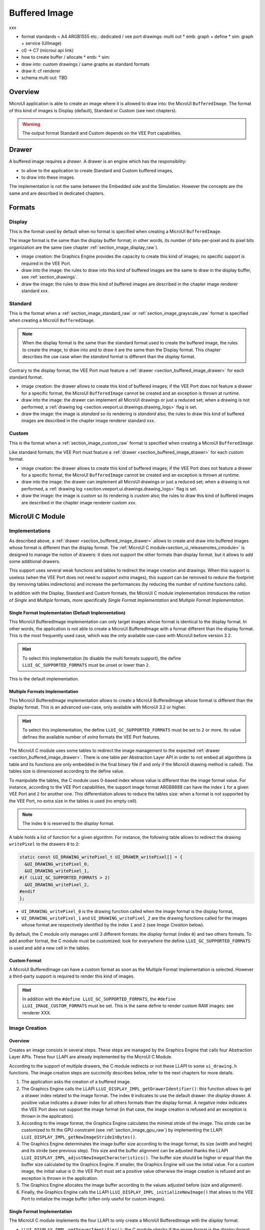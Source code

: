 .. _section_buffered_image:

===============
Buffered Image
===============

xxx

* format standards = A4 ARGB1555 etc.: dedicated / vee port drawings: multi out
  * emb: graph + define
  * sim: graph + service (UIImage)
* c0 -> C7 (microui api link)
* how to create buffer / allocate
  * emb: 
  * sim: 
* draw into: custom drawings / same graphs as standard formats
* draw it: cf renderer
* schema multi out: TBD

Overview
========

MicroUI application is able to create an image where it is allowed to draw into: the MicroUI ``BufferedImage``. 
The format of this kind of images is Display (default), Standard or Custom (see next chapters).

.. warning:: The output format Standard and Custom depends on the VEE Port capabilities.

.. _section_buffered_image_drawer:

Drawer
======

A buffered image requires a *drawer*.
A drawer is an engine which has the responsibility:

* to allow to the application to create Standard and Custom buffered images, 
* to draw into these images.

The implementation is not the same between the Embedded side and the Simulation.
However the concepts are the same and are described in dedicated chapters.

Formats
=======

Display
-------

This is the format used by default when no format is specified when creating a MicroUI ``BufferedImage``.

The image format is the same than the display buffer format; in other words, its number of bits-per-pixel and its pixel bits organization are the same (see chapter :ref:`section_image_display_raw`).

* image creation: the Graphics Engine provides the capacity to create this kind of images; no specific support is required in the VEE Port.
* draw into the image: the rules to draw into this kind of buffered images are the same to draw in the display buffer, see :ref:`section_drawings`.
* draw the image: the rules to draw this kind of buffered images are described in the chapter image renderer standard xxx.

Standard
--------

This is the format when a :ref:`section_image_standard_raw` or :ref:`section_image_grayscale_raw` format is specified when creating a MicroUI ``BufferedImage``.

.. note:: 

  When the display format is the same than the standard format used to create the buffered image, the rules to create the image, to draw into and to draw it are the same than the Display format.
  This chapter describes the use case when the *standard* format is different than the *display* format.

Contrary to the display format, the VEE Port must feature a :ref:`drawer <section_buffered_image_drawer>` for each standard format.

* image creation: the drawer allows to create this kind of buffered images; if the VEE Port does not feature a drawer for a specific format, the MicroUI ``BufferedImage`` cannot be created and an exception is thrown at runtime.
* draw into the image: the drawer can implement all MicroUI drawings or just a reduced set; when a drawing is not performed, a :ref:`drawing log <section.veeport.ui.drawings.drawing_logs>` flag is set.
* draw the image: the image is *standard* so its rendering is *standard* also; the rules to draw this kind of buffered images are described in the chapter image renderer standard xxx.

Custom
------

This is the format when a :ref:`section_image_custom_raw` format is specified when creating a MicroUI ``BufferedImage``.

Like standard formats, the VEE Port must feature a :ref:`drawer <section_buffered_image_drawer>` for each custom format.

* image creation: the drawer allows to create this kind of buffered images; if the VEE Port does not feature a drawer for a specific format, the MicroUI ``BufferedImage`` cannot be created and an exception is thrown at runtime.
* draw into the image: the drawer can implement all MicroUI drawings or just a reduced set; when a drawing is not performed, a :ref:`drawing log <section.veeport.ui.drawings.drawing_logs>` flag is set.
* draw the image: the image is *custom* so its rendering is *custom* also; the rules to draw this kind of buffered images are described in the chapter image renderer custom xxx.

MicroUI C Module
================

Implementations
---------------

As described above, a :ref:`drawer <section_buffered_image_drawer>` allows to create and draw into buffered images whose format is different than the display format.
The :ref:`MicroUI C module<section_ui_releasenotes_cmodule>` is designed to manage the notion of drawers: it does not *support* the other formats than display format, but it allows to add some additional drawers.

This support uses several weak functions and tables to redirect the image creation and drawings.
When this support is useless (when the VEE Port does not need to support *extra* images), this support can be removed to reduce the footprint (by removing tables indirections) and increase the performances (by reducing the number of runtime functions calls).

In addition with the Display, Standard and Custom formats, the MicroUI C module implementation introduces the notion of *Single* and *Multiple* formats, more specifically *Single Format Implementation* and *Multiple Format Implementation*.

Single Format Implementation (Default Implementation)
"""""""""""""""""""""""""""""""""""""""""""""""""""""

This MicroUI BufferedImage implementation can only target images whose format is identical to the display format. 
In other words, the application is not able to create a MicroUI BufferedImage with a format different than the display format. 
This is the most frequently used case, which was the only available use-case with MicroUI before version 3.2. 

.. hint:: To select this implementation (to disable the multi formats support), the define ``LLUI_GC_SUPPORTED_FORMATS`` must be unset or lower than ``2``.

This is the default implementation. 

.. _section_buffered_image_c_multi:

Multiple Formats Implementation
"""""""""""""""""""""""""""""""

This MicroUI BufferedImage implementation allows to create a MicroUI BufferedImage whose format is different than the display format.
This is an advanced use-case, only available with MicroUI 3.2 or higher. 

.. hint:: To select this implementation, the define ``LLUI_GC_SUPPORTED_FORMATS`` must be set to ``2`` or more. Its value defines the available number of *extra* formats the VEE Port features.

The MicroUI C module uses some tables to redirect the image management to the expected :ref:`drawer <section_buffered_image_drawer>`.
There is one table per Abstraction Layer API in order to not embed all algorithms (a table and its functions are only embedded in the final binary file if and only if the MicroUI drawing method is called).
The tables size is dimensioned according to the define value. 

To manipulate the tables, the C module uses 0-based index whose value is different than the image format value.
For instance, according to the VEE Port capabilities, the support image format ARGB8888 can have the index ``1`` for a given VEE Port and ``2`` for another one.
This differentiation allows to reduce the tables size: when a format is not supported by the VEE Port, no extra size in the tables is used (no empty cell).

.. note:: The index ``0`` is reserved to the *display* format. 

A table holds a list of function for a given algorithm.
For instance, the following table allows to redirect the drawing ``writePixel`` to the drawers ``0`` to ``2``:

.. code:: c

  static const UI_DRAWING_writePixel_t UI_DRAWER_writePixel[] = {
    &UI_DRAWING_writePixel_0,
    &UI_DRAWING_writePixel_1,
  #if (LLUI_GC_SUPPORTED_FORMATS > 2)
    &UI_DRAWING_writePixel_2,
  #endif
  };

* ``UI_DRAWING_writePixel_0`` is the drawing function called when the image format is the display format,
* ``UI_DRAWING_writePixel_1`` and ``UI_DRAWING_writePixel_2`` are the drawing functions called for the images whose format are respectively identified by the index ``1`` and ``2`` (see *Image Creation* below).

By default, the C module only manages until 3 different formats: the *display* format (index ``0``) and two others formats. 
To add another format, the C module must be customized: look for everywhere the define ``LLUI_GC_SUPPORTED_FORMATS`` is used and add a new cell in the tables.

Custom Format
"""""""""""""

A MicroUI BufferedImage can have a *custom* format as soon as the Multiple Format Implementation is selected.
However a third-party support is required to render this kind of images. 

.. hint:: In addition with the ``#define LLUI_GC_SUPPORTED_FORMATS``, the ``#define LLUI_IMAGE_CUSTOM_FORMATS`` must be set. This is the same define to render custom RAW images: see renderer XXX.

.. _section_buffered_image_c_creation:

Image Creation
--------------

Overview
""""""""

Creates an image consists in several steps.
These steps are managed by the Graphics Engine that calls four Abstraction Layer APIs.
These four LLAPI are already implemented by the MicroUI C Module.

According to the support of multiple drawers, the C module redirects or not these LLAPI to some ``ui_drawing.h`` functions.
The image creation steps are succinctly describes below, refer to the next chapters for more details.

1. The application asks the creation of a buffered image.
2. The Graphics Engine calls the LLAPI ``LLUI_DISPLAY_IMPL_getDrawerIdentifier()``: this function allows to get a drawer index related to the image format. The index ``0`` indicates to use the default drawer: the *display* drawer. A positive value indicates a drawer index for all others formats than the display format. A negative index indicates the VEE Port does not support the image format (in that case, the image creation is refused and an exception is thrown in the application). 
3. According to the image format, the Graphics Engine calculates the minimal stride of the image. This stride can be customized to fit the GPU constraint (see :ref:`section_image_gpu_raw`) by implementing the LLAPI ``LLUI_DISPLAY_IMPL_getNewImageStrideInBytes()``. 
4. The Graphics Engine determinates the image buffer size according to the image format, its size (width and height) and its stride (see previous step). This size and the buffer alignment can be adjusted thanks the LLAPI ``LLUI_DISPLAY_IMPL_adjustNewImageCharacteristics()``. The buffer size should be higher or equal than the buffer size calculated by the Graphics Engine. If smaller, the Graphics Engine will use the initial value. For a *custom* image, the initial value is 0: the VEE Port must set a positive value otherwise the image creation is refused and an exception is thrown in the application. 
5. The Graphics Engine allocates the image buffer according to the values adjusted before (size and alignment). 
6. Finally, the Graphics Engine calls the LLAPI ``LLUI_DISPLAY_IMPL_initializeNewImage()`` that allows to the VEE Port to initialize the image buffer (often only useful for custom images).

Single Format Implementation
""""""""""""""""""""""""""""

The MicroUI C module implements the four LLAPI to only create a MicroUI BufferedImage with the *display* format.

* ``LLUI_DISPLAY_IMPL_getDrawerIdentifier()``: the C module checks if the image format is the *display* format. If yes, it returns the index ``0`` that indicates to the Graphics Engine to use the default drawer. If not, it returns a negative index: the image creation is refused.
* It redirects the three last LLAPI to some ``ui_drawing.h`` functions. These ``ui_drawing.h`` functions are already implemented as ``weak`` functions; that allows to the VEE Port to implement only the required functions:

  * implementation of ``LLUI_DISPLAY_IMPL_getNewImageStrideInBytes()`` calls ``UI_DRAWING_getNewImageStrideInBytes()``, the weak function returns the stride given as parameter.
  * implementation of ``LLUI_DISPLAY_IMPL_adjustNewImageCharacteristics()`` calls ``UI_DRAWING_adjustNewImageCharacteristics()``, the weak function does nothing.
  * implementation of ``LLUI_DISPLAY_IMPL_initializeNewImage()`` calls ``UI_DRAWING_initializeNewImage()``, the weak function does nothing.

Multiple Formats Implementation
"""""""""""""""""""""""""""""""

The MicroUI C module implements the four LLAPI to create a MicroUI BufferedImage with any kind of format.

* ``LLUI_DISPLAY_IMPL_getDrawerIdentifier()``: the C module checks if the image format is the *display* format. If yes, it returns the index ``0`` that indicates to the Graphics Engine to use the default drawer. If not, it calls the function ``UI_DRAWING_is_drawer_1()`` and then ``UI_DRAWING_is_drawer_2()``. The VEE Port has the responsibility to implement at least one function. The index ``1`` or ``2`` will be attributed to the image format according to the VEE Port capabilities. If no drawer is found for the given format, the image creation is refused.
* It redirects the three last LLAPI to the associated tables: 

  * implementation of ``LLUI_DISPLAY_IMPL_getNewImageStrideInBytes()`` calls the functions of the table ``UI_DRAWER_getNewImageStrideInBytes[]``, the weak functions return the stride given as parameter.
  * implementation of ``LLUI_DISPLAY_IMPL_adjustNewImageCharacteristics()`` calls the functions of the table ``UI_DRAWER_adjustNewImageCharacteristics[]``, the weak functions do nothing.
  * implementation of ``LLUI_DISPLAY_IMPL_initializeNewImage()`` calls the functions of the table ``UI_DRAWER_initializeNewImage[]``, the weak functions do nothing.

Display and Standard Image
""""""""""""""""""""""""""

For this kind of images, the implementation of the functions ``getNewImageStrideInBytes``, ``adjustNewImageCharacteristics`` and ``initializeNewImage`` is optional: it mainly depend on the :ref:`GPU support <section_image_gpu_raw>`.

Custom Image
"""""""""""""

For the :ref:`custom <section_image_custom_raw>` images, the implementation of the function ``getNewImageStrideInBytes`` is optional but the implementation of the functions ``adjustNewImageCharacteristics`` and ``initializeNewImage`` is mandatory:

* ``adjustNewImageCharacteristics`` has to set the image buffer size (the default value is ``0`` which is an invalid size), this value will be used by the Graphics Engine to allocate the image buffer. 
* ``initializeNewImage`` must initialize the custom image buffer.


.. _section_buffered_image_c_drawintodisplay:

Draw into the Image: Display Format
-----------------------------------

Overview
""""""""

To draw into a buffered image with the display format, the same concepts to draw in the display buffer are used: the MicroUI Abstraction Layer drawings are redirected to the ``ui_drawing.h`` functions (see :ref:`section_drawings` for more details).

The MicroUI C module already implements all ``ui_drawing.h`` functions and the drawing are redirected to the :ref:`section_drawings_soft`.
However the function names are ``UI_DRAWING_DEFAULT_drawX()`` and not ``UI_DRAWING_drawX()``.
Thanks to the define ``LLUI_GC_SUPPORTED_FORMATS``, the function names are redefined thanks to C macros.
This compile-time redirection allows to use the same implementation (``UI_DRAWING_DEFAULT_drawX()``) when the multi image support is disabled or enabled (when the target is an image with the same format than the display).

The weak implementation of the function ``UI_DRAWING_DEFAULT_drawX()`` calls :ref:`section_drawings_soft` .
This implementation allows to use a GPU or a third-party drawer to perform the rendering (see :ref:`section_drawings` for more details).

Single Format Implementation
""""""""""""""""""""""""""""

The define ``LLUI_GC_SUPPORTED_FORMATS`` is unset of lower than ``2``; the compile-time redirection is:

.. code:: c

  #define UI_DRAWING_DEFAULT_writePixel UI_DRAWING_writePixel

Multiple Formats Implementation
"""""""""""""""""""""""""""""""
				
For the images whose format is the display format (index ``0``, see :ref:`section_buffered_image_c_multi`), the compile-time redirection is:

.. code:: c

  #define UI_DRAWING_DEFAULT_writePixel UI_DRAWING_writePixel_0

.. _section_buffered_image_c_drawinto:

Draw into the Image: non-Display Format
---------------------------------------

To draw into a buffered image with a format different than  display format, the :ref:`section_buffered_image_c_multi` must be selected.

For the images whose format is not the display format (index ``1`` and ``2``),  the C module provides the weak implementations that that do nothing (see :ref:`Drawing log <section.veeport.ui.drawings.drawing_logs>`  ``DRAWING_LOG_NOT_IMPLEMENTED``).

The following graph illustrates the drawing of a shape (not an image, see :ref:`section_buffered_image_c_drawit`):

.. graphviz::
    
  digraph {
    ratio="auto"
    splines="true";
    node [style=filled fillcolor=white shape=rectangle fontname=monospace fontcolor=black width=3];

    // --- SIMPLE FLOW ELEMENTS -- //

    mui [label="[MicroUI]
    Painter.drawXXX();" shape=ellipse] 
    LLUI_h [label="[LLUI_PAINTER_impl.h]
    LLUI_PAINTER_IMPL_drawXXX();" fillcolor=gray]
    LLUI_c [label="[LLUI_PAINTER_impl.c]
    LLUI_PAINTER_IMPL_drawXXX();"]
    UID_h [label="[ui_drawing.h]
    UI_DRAWING_drawXXX();" fillcolor=gray]
    // UID_weak_c [label="[ui_drawing.c]
    // weak UI_DRAWING_drawXXX();" style=dotted]
    UID_soft_h [label="[ui_drawing_soft.h]
    UI_DRAWING_SOFT_drawXXX();" fillcolor=gray]
    UID_soft_c [label="[Graphics Engine]" shape=ellipse]

    // --- GPU FLOW ELEMENTS -- //

    UID_cond [label="function implemented ?" shape=diamond]
    // UID_gpu_c [label="[ui_drawing_gpu.c]
    // UI_DRAWING_drawXXX();"]
    UID_gpu_cond [label="GPU compatible ?" shape=diamond]
    UID_gpu_driver [label="[GPU driver]"]
    UID_gpu_hard [label="[GPU]" shape=ellipse]

    // --- MULTIPLE GC FLOW ELEMENTS -- //

    UID_c [label="[ui_drawing.c]
    UI_DRAWING_drawXXX();"]
    UID_table [label="GC format ?" shape=diamond]
    UID_c0 [label="[ui_drawing.c]
    table[0] = UI_DRAWING_drawXXX_0()"]
    UID_c1 [label="[ui_drawing.c]
    table[1] = UI_DRAWING_drawXXX_1()"]
    UID_weak_0_c [label="[ui_drawing.c]
    weak UI_DRAWING_drawXXX_0();" style=dotted]
    UID_gpu_0_c [label="[ui_drawing_gpu.c]
    UI_DRAWING_drawXXX_0();"]
    UID_cond_1 [label="function implemented ?" shape=diamond]
    UID_weak_1_c [label="[ui_drawing.c]
    weak UI_DRAWING_drawXXX_1();" style=dotted]
    UID_1_c [label="[ui_drawing_yyy.c]
    UI_DRAWING_drawXXX_1();"]
    UID_1_d [label="[custom drawing]" shape=ellipse]

    UID_stub_h [label="[ui_drawing_stub.h]
    UI_DRAWING_STUB_drawXXX();" fillcolor=gray]
    UID_stub_c [label="[ui_drawing_stub.c]
    UI_DRAWING_STUB_drawXXX();"]
    stub [label="-" shape=ellipse]

    // --- FLOW -- //

    mui->LLUI_h->LLUI_c->UID_h->UID_c->UID_table
    UID_table->UID_c0 [label="display format"]
    UID_c0->UID_cond
    UID_table->UID_c1 [label="other format"]
    UID_c1->UID_cond_1
    UID_cond->UID_weak_0_c [label="no"]
    UID_weak_0_c->UID_soft_h->UID_soft_c
    UID_cond->UID_gpu_0_c [label="yes"]
    UID_gpu_0_c->UID_gpu_cond
    UID_cond_1->UID_weak_1_c [label="no"]
    UID_weak_1_c->UID_stub_h->UID_stub_c->stub
    UID_cond_1->UID_1_c [label="yes"]
    UID_1_c->UID_1_d
    UID_gpu_cond->UID_soft_h [label="no"]
    UID_gpu_cond->UID_gpu_driver [label="yes"]
    UID_gpu_driver->UID_gpu_hard
  }

.. force a new line

|


**LLUI_PAINTER_IMPL_drawLine** (available in MicroUI C Module)

See :ref:`section_drawings_cco`.

**UI_DRAWING_drawLine** (available in MicroUI C Module)

.. code-block:: c

  static const UI_DRAWING_drawLine_t UI_DRAWER_drawLine[] = {
    &UI_DRAWING_drawLine_0,
    &UI_DRAWING_drawLine_1,
  #if (LLUI_GC_SUPPORTED_FORMATS > 2)
    &UI_DRAWING_drawLine_2,
  #endif
  };

  DRAWING_Status UI_DRAWING_drawLine(MICROUI_GraphicsContext* gc, jint startX, jint startY, jint endX, jint endY){
    // table redirection according to the drawer index
    return (*UI_DRAWER_drawLine[gc->drawer])(gc, startX, startY, endX, endY);
  }

The implementation in the MicroUI C module redirects the drawing to the expected drawer.
The drawer is identified by the index stored in the ``MICROUI_GraphicsContext`` (index fixed during the image creation).

**UI_DRAWING_drawLine_0** (available in MicroUI C Module)

.. code-block:: c

   #define UI_DRAWING_DEFAULT_drawLine UI_DRAWING_drawLine_0

The index ``0`` is reserved to draw into the image whose format is the display format (see above).
The function name is set thanks a ``define`` to reuse the same code between Single and Multiple Formats Implementations.

The behavior after this function is similar than :ref:`section_drawings_cco_custom`.

**UI_DRAWING_drawLine_1** (available in MicroUI C Module)

.. code-block:: c
  
   // use the preprocessor 'weak'
  __weak DRAWING_Status UI_DRAWING_drawLine_1(MICROUI_GraphicsContext* gc, jint startX, jint startY, jint endX, jint endY){
      // default behavior: call the stub implementation
    return UI_DRAWING_STUB_drawLine(gc, startX, startY, endX, endY);
  }

The implementation of the weak function only consists to call the stub implementation.

**UI_DRAWING_STUB_drawLine** (available in MicroUI C Module)

.. code-block:: c

  DRAWING_Status UI_DRAWING_STUB_drawLine(MICROUI_GraphicsContext* gc, jint startX, jint startY, jint endX, jint endY){
    // set  the drawing log flag "not implemented"
    LLUI_DISPLAY_reportError(gc, DRAWING_LOG_NOT_IMPLEMENTED);
    return DRAWING_DONE;
  }

The implementation only consists to set the :ref:`Drawing log <section.veeport.ui.drawings.drawing_logs>`  ``DRAWING_LOG_NOT_IMPLEMENTED`` to notify to the application that the drawing has not been performed.

**UI_DRAWING_drawLine_1**  (to write in the BSP)

.. code-block:: c

  #define UI_DRAWING_IDENTIFIER_A8_FORMAT 1
  #define UI_DRAWING_A8_is_drawer CONCAT(UI_DRAWING_is_drawer_, UI_DRAWING_IDENTIFIER_A8_FORMAT)
  #define UI_DRAWING_A8_drawLine CONCAT(UI_DRAWING_drawLine_, UI_DRAWING_IDENTIFIER_A8_FORMAT)

This example illustrates how to implement the ``drawLine`` function for an image with the format ``A8``.
The drawer should be written in its own file. 
However, the MicroUI C module advices to not use directly the name ``UI_DRAWING_drawLine_1`` but to use this mechanism to redirect at compile-time the call to ``UI_DRAWING_A8_drawLine``.

* The define ``UI_DRAWING_IDENTIFIER_A8_FORMAT`` defines the index attributed to the A8 drawer, here ``1``.
* The define ``UI_DRAWING_A8_is_drawer`` sets at compile-time the name of the ``is_drawing`` function, here: ``UI_DRAWING_is_drawer_1``.
* The define ``UI_DRAWING_A8_drawLine``  sets at compile-time the name of the ``drawLine`` function, here: ``UI_DRAWING_drawLine_1``.

**UI_DRAWING_A8_is_drawer**  (to write in the BSP)

.. code-block:: c

  bool UI_DRAWING_A8_is_drawer(jbyte image_format) {
    return MICROUI_IMAGE_FORMAT_A8 == (MICROUI_ImageFormat)image_format;
  }

This function (actually ``UI_DRAWING_is_drawer_1`` thanks to the define, see above) answers ``true`` when the application tries to open a MicroUI BufferedImage with the format ``A8``.

**UI_DRAWING_A8_drawLine**  (to write in the BSP)

.. code-block:: c

  DRAWING_Status UI_DRAWING_A8_drawLine(MICROUI_GraphicsContext* gc, jint startX, jint startY, jint endX, jint endY){

    // retrieve the destination buffer address
    uint8_t* destination_address = LLUI_DISPLAY_getBufferAddress(&gc->image);
    
    // update the next "flush"'s dirty area
    LLUI_DISPLAY_setDrawingLimits(startX, startY, endX, endY);

    // configure the GPU clip
    THIRD_PARTY_DRAWER_set_clip(startX, startY, endX, endY);

    // draw the line
    THIRD_PARTY_DRAWER_draw_line(destination_address, startX, startY, endX, endY, (gc->foreground_color & 0xff) /* use the blue component as opacity level */),

    // here, consider the drawing as done (not asynchronous drawing)
    return DRAWING_DONE;
  }

This function (actually ``UI_DRAWING_drawLine_1`` thanks to the define, see above) performs the drawing.
It is very similar to :ref:`section_drawings_cco_custom`.

Draw the Image: Single Format Implementation 
--------------------------------------------

By definition, the image is a standard image (only display format is allowed) so its drawing is redirected to ``ui_image_drawing.h``, see XXX.

.. _section_buffered_image_c_drawit:

Draw the Image: Multiple Formats Implementation 
-----------------------------------------------

Contrary to the Single Format Implementation, the destination may be another format than the display format.
By consequence, the drawer has to check the image format **and** the destination format.

The following graph illustrates the drawing of an image (draw, rotate or scale) in other image or in display buffer (not a shape, see :ref:`section_buffered_image_c_drawinto`):

.. graphviz::

  digraph {
    ratio="auto"
    splines="true";
    node [style=filled fillcolor=white shape=rectangle fontname=monospace fontcolor=black width=3];
        
    // --- SIMPLE FLOW ELEMENTS -- //

    mui [label="[MicroUI]
    Painter.drawXXX();" shape=ellipse] 
    LLUI_h [label="[LLUI_PAINTER_impl.h]
    LLUI_PAINTER_IMPL_drawXXX();" fillcolor=gray]
    LLUI_c [label="[LLUI_PAINTER_impl.c]
    LLUI_PAINTER_IMPL_drawXXX();"]
    UID_h [label="[ui_drawing.h]
    UI_DRAWING_drawXXX();" fillcolor=gray]
    // UID_weak_c [label="[ui_drawing.c]
    // weak UI_DRAWING_drawXXX();" style=dotted]
    UID_soft_h [label="[ui_drawing_soft.h]
    UI_DRAWING_SOFT_drawXXX();" fillcolor=gray]
    UID_soft_c [label="[Graphics Engine]" shape=ellipse]

    // --- GPU FLOW ELEMENTS -- //

    UID_cond [label="algo implemented ?" shape=diamond]
    // UID_gpu_c [label="[ui_drawing_gpu.c]
    // UI_DRAWING_drawXXX();"]
    UID_gpu_cond [label="GPU compatible ?" shape=diamond]
    UID_gpu_driver [label="[GPU driver]"]
    UID_gpu_hard [label="[GPU]" shape=ellipse]

    // --- MULTIPLE GC FLOW ELEMENTS -- //

    UID_c [label="[ui_drawing.c]
    UI_DRAWING_drawXXX();"]
    UID_table [label="GC format ?" shape=diamond]
    UID_c0 [label="[ui_drawing.c]
    table[0] = UI_DRAWING_drawXXX_0()"]
    UID_c1 [label="[ui_drawing.c]
    table[1] = UI_DRAWING_drawXXX_1()"]
    UID_weak_0_c [label="[ui_drawing.c]
    weak UI_DRAWING_drawXXX_0();" style=dotted]
    UID_gpu_0_c [label="[ui_drawing_gpu.c]
    UI_DRAWING_drawXXX_0();"]
    UID_cond_1 [label="implemented ?" shape=diamond]
    UID_weak_1_c [label="[ui_drawing.c]
    weak UI_DRAWING_drawXXX_1();" style=dotted]
    UID_1_c [label="[ui_drawing_yyy.c]
    UI_DRAWING_drawXXX_1();"]
    UID_1_d [label="[custom drawing]" shape=ellipse]
    UID_1_i [label="image compatible ?" shape=diamond]

    UID_stub_h [label="[ui_drawing_stub.h]
    UI_DRAWING_STUB_drawXXX();" fillcolor=gray]
    UID_stub_c [label="[ui_drawing_stub.c]
    UI_DRAWING_STUB_drawXXX();"]
    stub [label="-" shape=ellipse]

    // --- MULTIPLE IMAGES FLOW ELEMENTS -- //

    UII_h [label="[ui_image.h]
    UI_IMAGE_drawXXX();" fillcolor=gray]
    UII_c [label="[ui_image.c]
    UI_IMAGE_drawXXX();"]
    UII_cond [label="standard image ?" shape=diamond]
    UII_gc [label="GC format ?" shape=diamond]
    UIIx_c [label="[ui_image.c]
    table[x] = UI_IMAGE_drawCustom_x()"]
    UIIx_weak_c [label="[ui_image.c]
    weak UI_IMAGE_drawCustom_x();" style=dotted]
    UIIx_cond [label="implemented ?" shape=diamond]
    UIIx_impl_c [label="[ui_image_x.c]
    UI_IMAGE_drawCustom_x()"]
    UIIx_impl_d [label="[custom drawing]" shape=ellipse]
    UIIx_gc [label="gc compatible ?" shape=diamond]
    UIIx_shape [label="can draw shapes ?" shape=diamond]

    UID_h2 [label="[ui_drawing.h]
    @see Multiple Output Formats;" fillcolor=gray ]

    // --- FLOW -- //

    mui->LLUI_h->LLUI_c->UID_h->UID_c->UID_table
    UID_table->UID_c0 [label="display format"]
    UID_c0->UID_cond
    UID_table->UID_c1 [label="other format"]
    UID_c1->UID_cond_1

    // dest: display format
    UID_cond->UID_weak_0_c [label="no"]
    UID_weak_0_c->UII_h->UII_c->UII_cond
    UID_cond->UID_gpu_0_c [label="yes"]
    UID_gpu_0_c->UID_gpu_cond

    UID_stub_h->UID_stub_c->stub

    // dest: custom format
    UID_cond_1->UID_weak_1_c [label="no"]
    UID_weak_1_c->UII_h
    UID_cond_1->UID_1_c [label="yes"]
    UID_1_c->UID_1_i
    UID_1_i->UID_1_d [label="yes"]
    UID_1_i->UII_h [label="no"]

    // gpu
    UID_gpu_cond->UII_h [label="no"]
    UID_gpu_cond->UID_gpu_driver [label="yes"]
    UID_gpu_driver->UID_gpu_hard

    UII_cond->UII_gc [label="yes"]
    UII_cond->UIIx_c [label="no"]
    UII_gc->UID_soft_h  [label="display"]
    UII_gc->UID_stub_h  [label="other"]
    UID_soft_h->UID_soft_c
    UIIx_c->UIIx_cond
    UIIx_cond->UIIx_weak_c [label="no"]
    UIIx_weak_c->UID_stub_h
    UIIx_cond->UIIx_impl_c [label="yes"]
    UIIx_impl_c->UIIx_gc
    UIIx_gc->UIIx_impl_d [label="yes"]
    UIIx_gc->UIIx_shape [label="no"]
    UIIx_shape->UID_h2 [label="yes"]
    UIIx_shape->UID_stub_h [label="no"]
    UIIx_impl_d->UID_h2 [style=dotted label="optional
    (drawShapes)"]

  }

.. force a new line

|

XXX complete le multi in



* When the image is standard, its drawing into the destination is similar to draw a shape, see XXX
* When the image is custom, xxx

The image is a custom image so its drawing is redirected to XXX

xxx special case custom: can reuse draw shape

Extended C Modules
------------------

MicroVG enables custom format for the Buffered Vector Image. 
It uses the mechanisms described upper and can be used as example.
See :ref:`section_vg_cco`.

The drawings to the custom format *BVI* are implemented into the file ``ui_drawing_bvi.c``.

Simulation
==========

services



Dependencies
============

-  MicroUI module (see :ref:`section_microui`),
-  Display module (see :ref:`section_display`).

Installation
============

BufferedImage module is part of the MicroUI module and Display module. Install them in order to be able to use some buffered images.

Use
===

The MicroUI image APIs are available in the class `ej.microui.display.BufferedImage`_.

.. _ej.microui.display.BufferedImage: https://repository.microej.com/javadoc/microej_5.x/apis/ej/microui/display/BufferedImage.html





..
   | Copyright 2008-2023, MicroEJ Corp. Content in this space is free 
   for read and redistribute. Except if otherwise stated, modification 
   is subject to MicroEJ Corp prior approval.
   | MicroEJ is a trademark of MicroEJ Corp. All other trademarks and 
   copyrights are the property of their respective owners. 